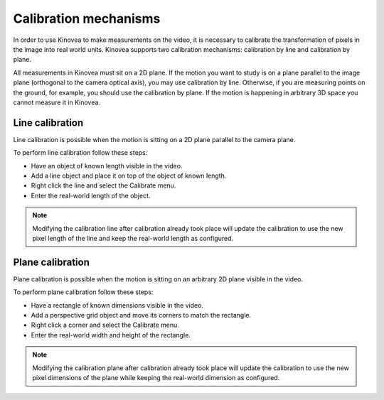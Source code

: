 Calibration mechanisms
======================

In order to use Kinovea to make measurements on the video, it is necessary to calibrate the transformation of pixels in the image into real world units.
Kinovea supports two calibration mechanisms: calibration by line and calibration by plane.

All measurements in Kinovea must sit on a 2D plane.
If the motion you want to study is on a plane parallel to the image plane (orthogonal to the camera optical axis), you may use calibration by line.
Otherwise, if you are measuring points on the ground, for example, you should use the calibration by plane.
If the motion is happening in arbitrary 3D space you cannot measure it in Kinovea.

Line calibration
----------------
Line calibration is possible when the motion is sitting on a 2D plane parallel to the camera plane.

.. image:: /images/measurement/planeofmotion.png

To perform line calibration follow these steps:

- Have an object of known length visible in the video.
- Add a line object and place it on top of the object of known length.
- Right click the line and select the Calibrate menu.
- Enter the real-world length of the object.

.. image:: /images/measurement/calibrationline.png
    :align: center

.. note:: Modifying the calibration line after calibration already took place will update the calibration to use the new pixel length of the line
    and keep the real-world length as configured.

Plane calibration
-----------------
Plane calibration is possible when the motion is sitting on an arbitrary 2D plane visible in the video.

To perform plane calibration follow these steps:

- Have a rectangle of known dimensions visible in the video.
- Add a perspective grid object and move its corners to match the rectangle.
- Right click a corner and select the Calibrate menu.
- Enter the real-world width and height of the rectangle.

.. image:: /images/measurement/calibrationplane.png
    :align: center

.. note:: Modifying the calibration plane after calibration already took place will update the calibration to use the new pixel dimensions of the plane
    while keeping the real-world dimension as configured.




